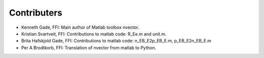 ============
Contributers
============

* Kenneth Gade, FFI: Main author of Matlab toolbox nvector.
* Kristian Svartveit, FFI: Contributions to matlab code: R_Ee.m and unit.m.
* Brita Hafskjold Gade, FFI: Contributions to matlab code: n_EB_E2p_EB_E.m, p_EB_E2n_EB_E.m
* Per A Brodtkorb, FFI: Translation of nvector from matlab to Python.

